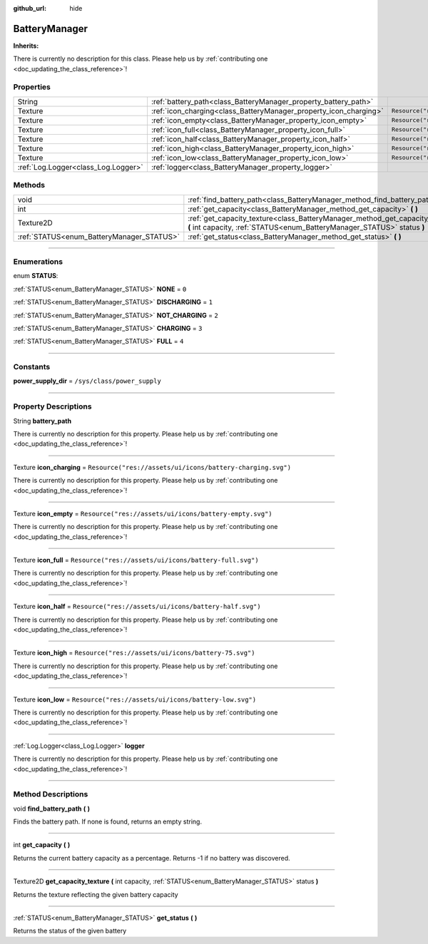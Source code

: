 :github_url: hide

.. DO NOT EDIT THIS FILE!!!
.. Generated automatically from Godot engine sources.
.. Generator: https://github.com/godotengine/godot/tree/master/doc/tools/make_rst.py.
.. XML source: https://github.com/godotengine/godot/tree/master/api/classes/BatteryManager.xml.

.. _class_BatteryManager:

BatteryManager
==============

**Inherits:** 

.. container:: contribute

	There is currently no description for this class. Please help us by :ref:`contributing one <doc_updating_the_class_reference>`!

.. rst-class:: classref-reftable-group

Properties
----------

.. table::
   :widths: auto

   +-------------------------------------+-------------------------------------------------------------------+------------------------------------------------------------+
   | String                              | :ref:`battery_path<class_BatteryManager_property_battery_path>`   |                                                            |
   +-------------------------------------+-------------------------------------------------------------------+------------------------------------------------------------+
   | Texture                             | :ref:`icon_charging<class_BatteryManager_property_icon_charging>` | ``Resource("res://assets/ui/icons/battery-charging.svg")`` |
   +-------------------------------------+-------------------------------------------------------------------+------------------------------------------------------------+
   | Texture                             | :ref:`icon_empty<class_BatteryManager_property_icon_empty>`       | ``Resource("res://assets/ui/icons/battery-empty.svg")``    |
   +-------------------------------------+-------------------------------------------------------------------+------------------------------------------------------------+
   | Texture                             | :ref:`icon_full<class_BatteryManager_property_icon_full>`         | ``Resource("res://assets/ui/icons/battery-full.svg")``     |
   +-------------------------------------+-------------------------------------------------------------------+------------------------------------------------------------+
   | Texture                             | :ref:`icon_half<class_BatteryManager_property_icon_half>`         | ``Resource("res://assets/ui/icons/battery-half.svg")``     |
   +-------------------------------------+-------------------------------------------------------------------+------------------------------------------------------------+
   | Texture                             | :ref:`icon_high<class_BatteryManager_property_icon_high>`         | ``Resource("res://assets/ui/icons/battery-75.svg")``       |
   +-------------------------------------+-------------------------------------------------------------------+------------------------------------------------------------+
   | Texture                             | :ref:`icon_low<class_BatteryManager_property_icon_low>`           | ``Resource("res://assets/ui/icons/battery-low.svg")``      |
   +-------------------------------------+-------------------------------------------------------------------+------------------------------------------------------------+
   | :ref:`Log.Logger<class_Log.Logger>` | :ref:`logger<class_BatteryManager_property_logger>`               |                                                            |
   +-------------------------------------+-------------------------------------------------------------------+------------------------------------------------------------+

.. rst-class:: classref-reftable-group

Methods
-------

.. table::
   :widths: auto

   +-------------------------------------------+----------------------------------------------------------------------------------------------------------------------------------------------------------+
   | void                                      | :ref:`find_battery_path<class_BatteryManager_method_find_battery_path>` **(** **)**                                                                      |
   +-------------------------------------------+----------------------------------------------------------------------------------------------------------------------------------------------------------+
   | int                                       | :ref:`get_capacity<class_BatteryManager_method_get_capacity>` **(** **)**                                                                                |
   +-------------------------------------------+----------------------------------------------------------------------------------------------------------------------------------------------------------+
   | Texture2D                                 | :ref:`get_capacity_texture<class_BatteryManager_method_get_capacity_texture>` **(** int capacity, :ref:`STATUS<enum_BatteryManager_STATUS>` status **)** |
   +-------------------------------------------+----------------------------------------------------------------------------------------------------------------------------------------------------------+
   | :ref:`STATUS<enum_BatteryManager_STATUS>` | :ref:`get_status<class_BatteryManager_method_get_status>` **(** **)**                                                                                    |
   +-------------------------------------------+----------------------------------------------------------------------------------------------------------------------------------------------------------+

.. rst-class:: classref-section-separator

----

.. rst-class:: classref-descriptions-group

Enumerations
------------

.. _enum_BatteryManager_STATUS:

.. rst-class:: classref-enumeration

enum **STATUS**:

.. _class_BatteryManager_constant_NONE:

.. rst-class:: classref-enumeration-constant

:ref:`STATUS<enum_BatteryManager_STATUS>` **NONE** = ``0``



.. _class_BatteryManager_constant_DISCHARGING:

.. rst-class:: classref-enumeration-constant

:ref:`STATUS<enum_BatteryManager_STATUS>` **DISCHARGING** = ``1``



.. _class_BatteryManager_constant_NOT_CHARGING:

.. rst-class:: classref-enumeration-constant

:ref:`STATUS<enum_BatteryManager_STATUS>` **NOT_CHARGING** = ``2``



.. _class_BatteryManager_constant_CHARGING:

.. rst-class:: classref-enumeration-constant

:ref:`STATUS<enum_BatteryManager_STATUS>` **CHARGING** = ``3``



.. _class_BatteryManager_constant_FULL:

.. rst-class:: classref-enumeration-constant

:ref:`STATUS<enum_BatteryManager_STATUS>` **FULL** = ``4``



.. rst-class:: classref-section-separator

----

.. rst-class:: classref-descriptions-group

Constants
---------

.. _class_BatteryManager_constant_power_supply_dir:

.. rst-class:: classref-constant

**power_supply_dir** = ``/sys/class/power_supply``



.. rst-class:: classref-section-separator

----

.. rst-class:: classref-descriptions-group

Property Descriptions
---------------------

.. _class_BatteryManager_property_battery_path:

.. rst-class:: classref-property

String **battery_path**

.. container:: contribute

	There is currently no description for this property. Please help us by :ref:`contributing one <doc_updating_the_class_reference>`!

.. rst-class:: classref-item-separator

----

.. _class_BatteryManager_property_icon_charging:

.. rst-class:: classref-property

Texture **icon_charging** = ``Resource("res://assets/ui/icons/battery-charging.svg")``

.. container:: contribute

	There is currently no description for this property. Please help us by :ref:`contributing one <doc_updating_the_class_reference>`!

.. rst-class:: classref-item-separator

----

.. _class_BatteryManager_property_icon_empty:

.. rst-class:: classref-property

Texture **icon_empty** = ``Resource("res://assets/ui/icons/battery-empty.svg")``

.. container:: contribute

	There is currently no description for this property. Please help us by :ref:`contributing one <doc_updating_the_class_reference>`!

.. rst-class:: classref-item-separator

----

.. _class_BatteryManager_property_icon_full:

.. rst-class:: classref-property

Texture **icon_full** = ``Resource("res://assets/ui/icons/battery-full.svg")``

.. container:: contribute

	There is currently no description for this property. Please help us by :ref:`contributing one <doc_updating_the_class_reference>`!

.. rst-class:: classref-item-separator

----

.. _class_BatteryManager_property_icon_half:

.. rst-class:: classref-property

Texture **icon_half** = ``Resource("res://assets/ui/icons/battery-half.svg")``

.. container:: contribute

	There is currently no description for this property. Please help us by :ref:`contributing one <doc_updating_the_class_reference>`!

.. rst-class:: classref-item-separator

----

.. _class_BatteryManager_property_icon_high:

.. rst-class:: classref-property

Texture **icon_high** = ``Resource("res://assets/ui/icons/battery-75.svg")``

.. container:: contribute

	There is currently no description for this property. Please help us by :ref:`contributing one <doc_updating_the_class_reference>`!

.. rst-class:: classref-item-separator

----

.. _class_BatteryManager_property_icon_low:

.. rst-class:: classref-property

Texture **icon_low** = ``Resource("res://assets/ui/icons/battery-low.svg")``

.. container:: contribute

	There is currently no description for this property. Please help us by :ref:`contributing one <doc_updating_the_class_reference>`!

.. rst-class:: classref-item-separator

----

.. _class_BatteryManager_property_logger:

.. rst-class:: classref-property

:ref:`Log.Logger<class_Log.Logger>` **logger**

.. container:: contribute

	There is currently no description for this property. Please help us by :ref:`contributing one <doc_updating_the_class_reference>`!

.. rst-class:: classref-section-separator

----

.. rst-class:: classref-descriptions-group

Method Descriptions
-------------------

.. _class_BatteryManager_method_find_battery_path:

.. rst-class:: classref-method

void **find_battery_path** **(** **)**

Finds the battery path. If none is found, returns an empty string.

.. rst-class:: classref-item-separator

----

.. _class_BatteryManager_method_get_capacity:

.. rst-class:: classref-method

int **get_capacity** **(** **)**

Returns the current battery capacity as a percentage. Returns -1 if no battery was discovered.

.. rst-class:: classref-item-separator

----

.. _class_BatteryManager_method_get_capacity_texture:

.. rst-class:: classref-method

Texture2D **get_capacity_texture** **(** int capacity, :ref:`STATUS<enum_BatteryManager_STATUS>` status **)**

Returns the texture reflecting the given battery capacity

.. rst-class:: classref-item-separator

----

.. _class_BatteryManager_method_get_status:

.. rst-class:: classref-method

:ref:`STATUS<enum_BatteryManager_STATUS>` **get_status** **(** **)**

Returns the status of the given battery

.. |virtual| replace:: :abbr:`virtual (This method should typically be overridden by the user to have any effect.)`
.. |const| replace:: :abbr:`const (This method has no side effects. It doesn't modify any of the instance's member variables.)`
.. |vararg| replace:: :abbr:`vararg (This method accepts any number of arguments after the ones described here.)`
.. |constructor| replace:: :abbr:`constructor (This method is used to construct a type.)`
.. |static| replace:: :abbr:`static (This method doesn't need an instance to be called, so it can be called directly using the class name.)`
.. |operator| replace:: :abbr:`operator (This method describes a valid operator to use with this type as left-hand operand.)`
.. |bitfield| replace:: :abbr:`BitField (This value is an integer composed as a bitmask of the following flags.)`
